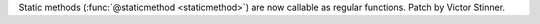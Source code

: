 Static methods (:func:`@staticmethod <staticmethod>`) are now callable as
regular functions. Patch by Victor Stinner.
